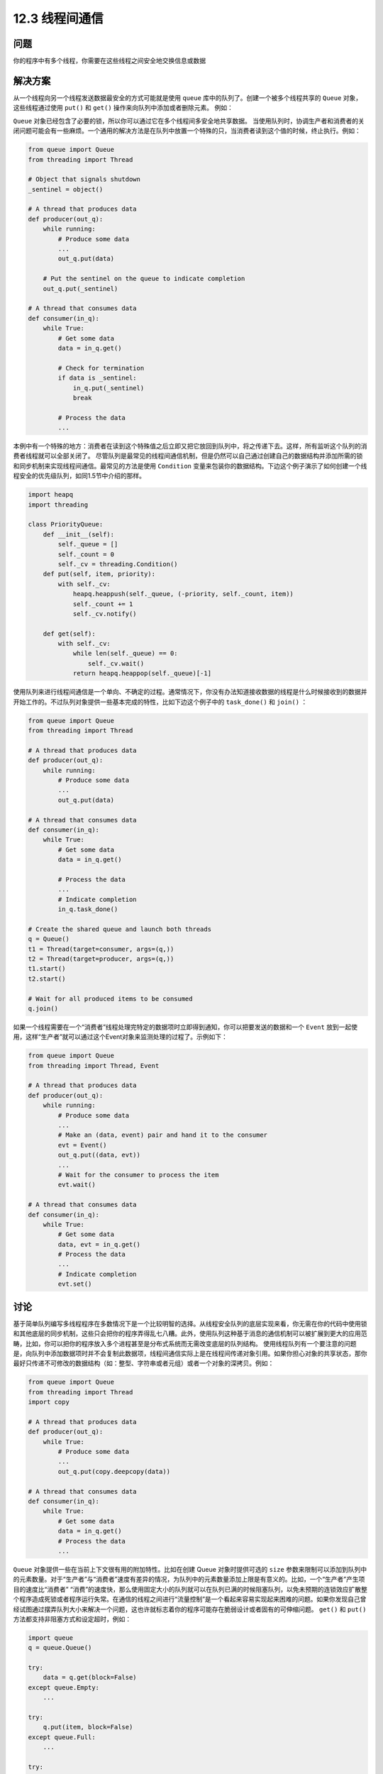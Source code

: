 ============================
12.3 线程间通信
============================

----------
问题
----------

你的程序中有多个线程，你需要在这些线程之间安全地交换信息或数据

----------
解决方案
----------
从一个线程向另一个线程发送数据最安全的方式可能就是使用 ``queue`` 库中的队列了。创建一个被多个线程共享的 ``Queue`` 对象，这些线程通过使用 ``put()`` 和 ``get()`` 操作来向队列中添加或者删除元素。
例如：

.. code-block:: python
   from queue import Queue
   from threading import Thread

   # A thread that produces data
   def producer(out_q):
       while True:
           # Produce some data
           ...
           out_q.put(data)

   # A thread that consumes data
   def consumer(in_q):
       while True:
   # Get some data
           data = in_q.get()
           # Process the data
           ...

   # Create the shared queue and launch both threads
   q = Queue()
   t1 = Thread(target=consumer, args=(q,))
   t2 = Thread(target=producer, args=(q,))
   t1.start()
   t2.start()

``Queue`` 对象已经包含了必要的锁，所以你可以通过它在多个线程间多安全地共享数据。
当使用队列时，协调生产者和消费者的关闭问题可能会有一些麻烦。一个通用的解决方法是在队列中放置一个特殊的只，当消费者读到这个值的时候，终止执行。例如：

.. code-block:: python

   from queue import Queue
   from threading import Thread

   # Object that signals shutdown
   _sentinel = object()

   # A thread that produces data
   def producer(out_q):
       while running:
           # Produce some data
           ...
           out_q.put(data)

       # Put the sentinel on the queue to indicate completion
       out_q.put(_sentinel)

   # A thread that consumes data
   def consumer(in_q):
       while True:
           # Get some data
           data = in_q.get()

           # Check for termination
           if data is _sentinel:
               in_q.put(_sentinel)
               break

           # Process the data
           ...

本例中有一个特殊的地方：消费者在读到这个特殊值之后立即又把它放回到队列中，将之传递下去。这样，所有监听这个队列的消费者线程就可以全部关闭了。
尽管队列是最常见的线程间通信机制，但是仍然可以自己通过创建自己的数据结构并添加所需的锁和同步机制来实现线程间通信。最常见的方法是使用 ``Condition`` 变量来包装你的数据结构。下边这个例子演示了如何创建一个线程安全的优先级队列，如同1.5节中介绍的那样。

.. code-block:: python

   import heapq
   import threading

   class PriorityQueue:
       def __init__(self):
           self._queue = []
           self._count = 0
           self._cv = threading.Condition()
       def put(self, item, priority):
           with self._cv:
               heapq.heappush(self._queue, (-priority, self._count, item))
               self._count += 1
               self._cv.notify()

       def get(self):
           with self._cv:
               while len(self._queue) == 0:
                   self._cv.wait()
               return heapq.heappop(self._queue)[-1]

使用队列来进行线程间通信是一个单向、不确定的过程。通常情况下，你没有办法知道接收数据的线程是什么时候接收到的数据并开始工作的。不过队列对象提供一些基本完成的特性，比如下边这个例子中的 ``task_done()`` 和 ``join()`` ：

.. code-block:: python
   
   from queue import Queue
   from threading import Thread

   # A thread that produces data
   def producer(out_q):
       while running:
           # Produce some data
           ...
           out_q.put(data)

   # A thread that consumes data
   def consumer(in_q):
       while True:
           # Get some data
           data = in_q.get()

           # Process the data
           ...
           # Indicate completion
           in_q.task_done()

   # Create the shared queue and launch both threads
   q = Queue()
   t1 = Thread(target=consumer, args=(q,))
   t2 = Thread(target=producer, args=(q,))
   t1.start()
   t2.start()

   # Wait for all produced items to be consumed
   q.join()

如果一个线程需要在一个“消费者”线程处理完特定的数据项时立即得到通知，你可以把要发送的数据和一个 ``Event`` 放到一起使用，这样“生产者”就可以通过这个Event对象来监测处理的过程了。示例如下：

.. code-block:: python
   
   from queue import Queue
   from threading import Thread, Event

   # A thread that produces data
   def producer(out_q):
       while running:
           # Produce some data
           ...
           # Make an (data, event) pair and hand it to the consumer
           evt = Event()
           out_q.put((data, evt))
           ...
           # Wait for the consumer to process the item
           evt.wait()

   # A thread that consumes data
   def consumer(in_q):
       while True:
           # Get some data
           data, evt = in_q.get()
           # Process the data
           ...
           # Indicate completion
           evt.set()

----------
讨论
----------
基于简单队列编写多线程程序在多数情况下是一个比较明智的选择。从线程安全队列的底层实现来看，你无需在你的代码中使用锁和其他底层的同步机制，这些只会把你的程序弄得乱七八糟。此外，使用队列这种基于消息的通信机制可以被扩展到更大的应用范畴，比如，你可以把你的程序放入多个进程甚至是分布式系统而无需改变底层的队列结构。
使用线程队列有一个要注意的问题是，向队列中添加数据项时并不会复制此数据项，线程间通信实际上是在线程间传递对象引用。如果你担心对象的共享状态，那你最好只传递不可修改的数据结构（如：整型、字符串或者元组）或者一个对象的深拷贝。例如：

.. code-block:: python
   
   from queue import Queue
   from threading import Thread
   import copy

   # A thread that produces data
   def producer(out_q):
       while True:
           # Produce some data
           ...
           out_q.put(copy.deepcopy(data))

   # A thread that consumes data
   def consumer(in_q):
       while True:
           # Get some data
           data = in_q.get()
           # Process the data
           ...
``Queue`` 对象提供一些在当前上下文很有用的附加特性。比如在创建 Queue 对象时提供可选的 ``size`` 参数来限制可以添加到队列中的元素数量。对于“生产者”与“消费者”速度有差异的情况，为队列中的元素数量添加上限是有意义的。比如，一个“生产者”产生项目的速度比“消费者” “消费”的速度快，那么使用固定大小的队列就可以在队列已满的时候阻塞队列，以免未预期的连锁效应扩散整个程序造成死锁或者程序运行失常。在通信的线程之间进行“流量控制”是一个看起来容易实现起来困难的问题。如果你发现自己曾经试图通过摆弄队列大小来解决一个问题，这也许就标志着你的程序可能存在脆弱设计或者固有的可伸缩问题。
``get()`` 和 ``put()`` 方法都支持非阻塞方式和设定超时，例如：

.. code-block:: python

   import queue
   q = queue.Queue()

   try:
       data = q.get(block=False)
   except queue.Empty:
       ...

   try:
       q.put(item, block=False)
   except queue.Full:
       ...

   try:
       data = q.get(timeout=5.0)
   except queue.Empty:
       ...

这些操作都可以用来避免当执行某些特定队列操作时发生无限阻塞的情况，比如，一个非阻塞的 ``put()`` 方法和一个固定大小的队列一起使用，这样当队列已满时就可以执行不同的代码。比如输出一条日志信息并丢弃。

.. code-block:: python
   
   def producer(q):
       ...
       try:
           q.put(item, block=False)
       except queue.Full:
           log.warning('queued item %r discarded!', item)

如果你试图让消费者线程在执行像 ``q.get()`` 这样的操作时，超时自动终止以便检查终止标志，你应该使用 ``q.get()`` 的可选参数 ``timeout`` ，如下：

.. code-block:: python
   
   _running = True

   def consumer(q):
       while _running:
           try:
               item = q.get(timeout=5.0)
               # Process item
               ...
           except queue.Empty:
               pass

最后，有 ``q.qsize()`` ， ``q.full()`` ， ``q.empty()`` 等实用方法可以获取一个队列的当前大小和状态。但要注意，这些方法都不是线程安全的。可能你对一个队列使用 ``empty()`` 判断出这个队列为空，但同时另外一个线程可能已经向这个队列中插入一个数据项。所以，你最好不要在你的代码中使用这些方法。
